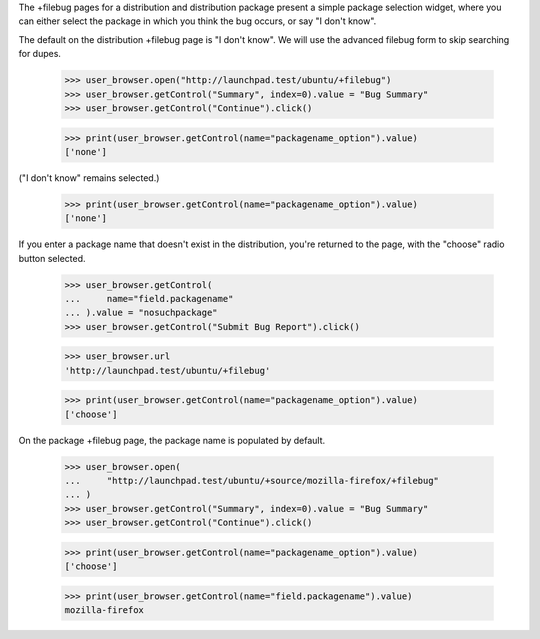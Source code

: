 The +filebug pages for a distribution and distribution package present a
simple package selection widget, where you can either select the package
in which you think the bug occurs, or say "I don't know".

The default on the distribution +filebug page is "I don't know". We
will use the advanced filebug form to skip searching for dupes.

    >>> user_browser.open("http://launchpad.test/ubuntu/+filebug")
    >>> user_browser.getControl("Summary", index=0).value = "Bug Summary"
    >>> user_browser.getControl("Continue").click()

    >>> print(user_browser.getControl(name="packagename_option").value)
    ['none']

("I don't know" remains selected.)

    >>> print(user_browser.getControl(name="packagename_option").value)
    ['none']

If you enter a package name that doesn't exist in the distribution,
you're returned to the page, with the "choose" radio button selected.

    >>> user_browser.getControl(
    ...     name="field.packagename"
    ... ).value = "nosuchpackage"
    >>> user_browser.getControl("Submit Bug Report").click()

    >>> user_browser.url
    'http://launchpad.test/ubuntu/+filebug'

    >>> print(user_browser.getControl(name="packagename_option").value)
    ['choose']

On the package +filebug page, the package name is populated by default.

    >>> user_browser.open(
    ...     "http://launchpad.test/ubuntu/+source/mozilla-firefox/+filebug"
    ... )
    >>> user_browser.getControl("Summary", index=0).value = "Bug Summary"
    >>> user_browser.getControl("Continue").click()

    >>> print(user_browser.getControl(name="packagename_option").value)
    ['choose']

    >>> print(user_browser.getControl(name="field.packagename").value)
    mozilla-firefox
